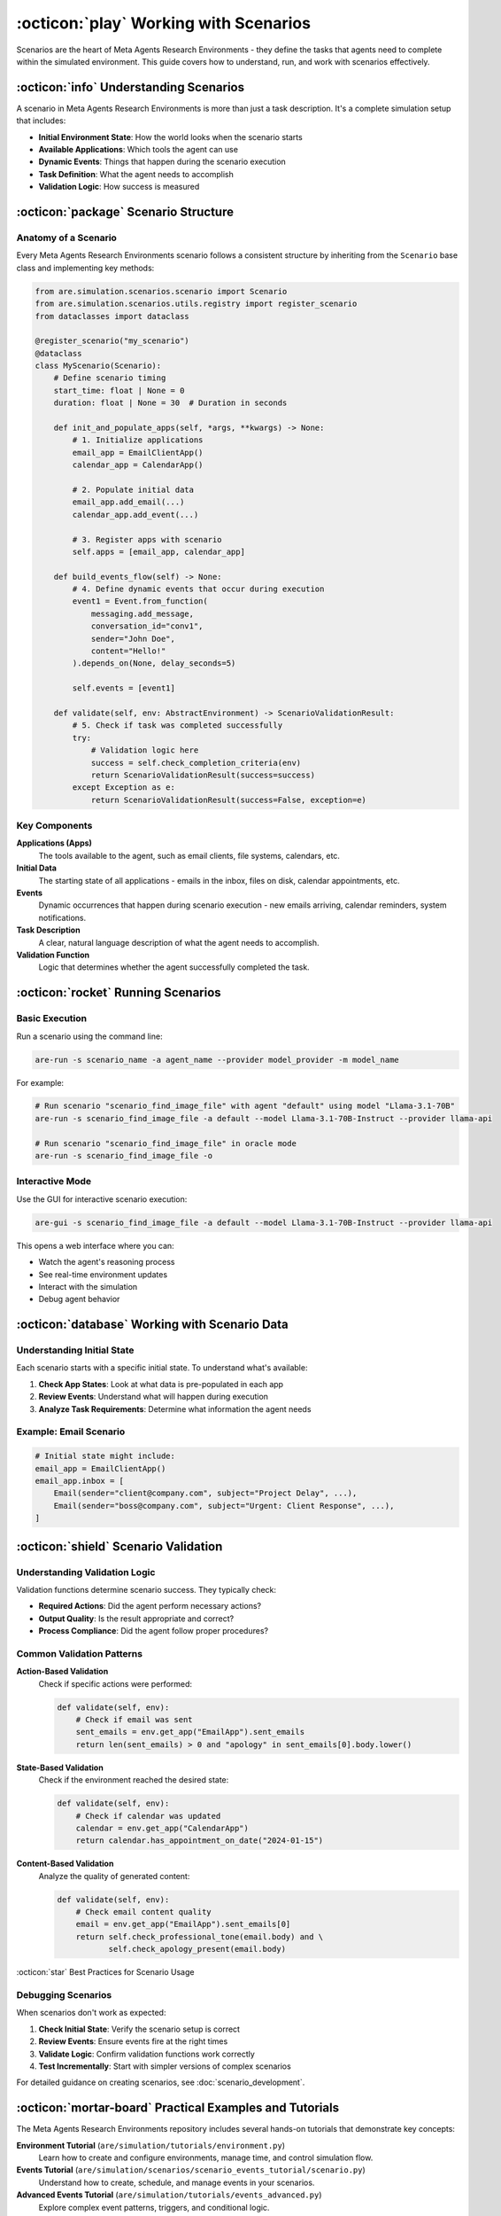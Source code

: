 ..
    Copyright (c) Meta Platforms, Inc. and affiliates.
    All rights reserved.
    
    This source code is licensed under the terms described in the LICENSE file in
    the root directory of this source tree.


:octicon:`play` Working with Scenarios
======================================

Scenarios are the heart of Meta Agents Research Environments - they define the tasks that agents need to complete within the simulated environment. This guide covers how to understand, run, and work with scenarios effectively.

:octicon:`info` Understanding Scenarios
---------------------------------------

A scenario in Meta Agents Research Environments is more than just a task description. It's a complete simulation setup that includes:

* **Initial Environment State**: How the world looks when the scenario starts
* **Available Applications**: Which tools the agent can use
* **Dynamic Events**: Things that happen during the scenario execution
* **Task Definition**: What the agent needs to accomplish
* **Validation Logic**: How success is measured

:octicon:`package` Scenario Structure
-------------------------------------

Anatomy of a Scenario
~~~~~~~~~~~~~~~~~~~~~

Every Meta Agents Research Environments scenario follows a consistent structure by inheriting from the ``Scenario`` base class and implementing key methods:

.. code-block:: python

   from are.simulation.scenarios.scenario import Scenario
   from are.simulation.scenarios.utils.registry import register_scenario
   from dataclasses import dataclass

   @register_scenario("my_scenario")
   @dataclass
   class MyScenario(Scenario):
       # Define scenario timing
       start_time: float | None = 0
       duration: float | None = 30  # Duration in seconds

       def init_and_populate_apps(self, *args, **kwargs) -> None:
           # 1. Initialize applications
           email_app = EmailClientApp()
           calendar_app = CalendarApp()

           # 2. Populate initial data
           email_app.add_email(...)
           calendar_app.add_event(...)

           # 3. Register apps with scenario
           self.apps = [email_app, calendar_app]

       def build_events_flow(self) -> None:
           # 4. Define dynamic events that occur during execution
           event1 = Event.from_function(
               messaging.add_message,
               conversation_id="conv1",
               sender="John Doe",
               content="Hello!"
           ).depends_on(None, delay_seconds=5)

           self.events = [event1]

       def validate(self, env: AbstractEnvironment) -> ScenarioValidationResult:
           # 5. Check if task was completed successfully
           try:
               # Validation logic here
               success = self.check_completion_criteria(env)
               return ScenarioValidationResult(success=success)
           except Exception as e:
               return ScenarioValidationResult(success=False, exception=e)

Key Components
~~~~~~~~~~~~~~

**Applications (Apps)**
   The tools available to the agent, such as email clients, file systems, calendars, etc.

**Initial Data**
   The starting state of all applications - emails in the inbox, files on disk, calendar appointments, etc.

**Events**
   Dynamic occurrences that happen during scenario execution - new emails arriving, calendar reminders, system notifications.

**Task Description**
   A clear, natural language description of what the agent needs to accomplish.

**Validation Function**
   Logic that determines whether the agent successfully completed the task.

:octicon:`rocket` Running Scenarios
-----------------------------------

Basic Execution
~~~~~~~~~~~~~~~

Run a scenario using the command line:

.. code-block:: bash

   are-run -s scenario_name -a agent_name --provider model_provider -m model_name

For example:

.. code-block:: bash

   # Run scenario "scenario_find_image_file" with agent "default" using model "Llama-3.1-70B"
   are-run -s scenario_find_image_file -a default --model Llama-3.1-70B-Instruct --provider llama-api

   # Run scenario "scenario_find_image_file" in oracle mode
   are-run -s scenario_find_image_file -o


Interactive Mode
~~~~~~~~~~~~~~~~

Use the GUI for interactive scenario execution:

.. code-block:: bash

   are-gui -s scenario_find_image_file -a default --model Llama-3.1-70B-Instruct --provider llama-api

This opens a web interface where you can:

* Watch the agent's reasoning process
* See real-time environment updates
* Interact with the simulation
* Debug agent behavior

:octicon:`database` Working with Scenario Data
----------------------------------------------

Understanding Initial State
~~~~~~~~~~~~~~~~~~~~~~~~~~~

Each scenario starts with a specific initial state. To understand what's available:

1. **Check App States**: Look at what data is pre-populated in each app
2. **Review Events**: Understand what will happen during execution
3. **Analyze Task Requirements**: Determine what information the agent needs

Example: Email Scenario
~~~~~~~~~~~~~~~~~~~~~~~

.. code-block:: python

   # Initial state might include:
   email_app = EmailClientApp()
   email_app.inbox = [
       Email(sender="client@company.com", subject="Project Delay", ...),
       Email(sender="boss@company.com", subject="Urgent: Client Response", ...),
   ]

:octicon:`shield` Scenario Validation
-------------------------------------

Understanding Validation Logic
~~~~~~~~~~~~~~~~~~~~~~~~~~~~~~

Validation functions determine scenario success. They typically check:

* **Required Actions**: Did the agent perform necessary actions?
* **Output Quality**: Is the result appropriate and correct?
* **Process Compliance**: Did the agent follow proper procedures?

Common Validation Patterns
~~~~~~~~~~~~~~~~~~~~~~~~~~

**Action-Based Validation**
   Check if specific actions were performed:

   .. code-block:: python

      def validate(self, env):
          # Check if email was sent
          sent_emails = env.get_app("EmailApp").sent_emails
          return len(sent_emails) > 0 and "apology" in sent_emails[0].body.lower()

**State-Based Validation**
   Check if the environment reached the desired state:

   .. code-block:: python

      def validate(self, env):
          # Check if calendar was updated
          calendar = env.get_app("CalendarApp")
          return calendar.has_appointment_on_date("2024-01-15")

**Content-Based Validation**
   Analyze the quality of generated content:

   .. code-block:: python

      def validate(self, env):
          # Check email content quality
          email = env.get_app("EmailApp").sent_emails[0]
          return self.check_professional_tone(email.body) and \
                 self.check_apology_present(email.body)

:octicon:`star` Best Practices for Scenario Usage

Debugging Scenarios
~~~~~~~~~~~~~~~~~~~

When scenarios don't work as expected:

1. **Check Initial State**: Verify the scenario setup is correct
2. **Review Events**: Ensure events fire at the right times
3. **Validate Logic**: Confirm validation functions work correctly
4. **Test Incrementally**: Start with simpler versions of complex scenarios

For detailed guidance on creating scenarios, see :doc:`scenario_development`.

:octicon:`mortar-board` Practical Examples and Tutorials
--------------------------------------------------------

The Meta Agents Research Environments repository includes several hands-on tutorials that demonstrate key concepts:

**Environment Tutorial** (``are/simulation/tutorials/environment.py``)
   Learn how to create and configure environments, manage time, and control simulation flow.

**Events Tutorial** (``are/simulation/scenarios/scenario_events_tutorial/scenario.py``)
   Understand how to create, schedule, and manage events in your scenarios.

**Advanced Events Tutorial** (``are/simulation/tutorials/events_advanced.py``)
   Explore complex event patterns, triggers, and conditional logic.

**DAG Scenario Tutorial** (``are/simulation/tutorials/event_dag.py``)
   Build sophisticated scenarios using Event Graphs with dependencies and complex flows.

**Scenario Development Tutorial** (``are/simulation/scenarios/scenario_tutorial/scenario.py``)
   Step-by-step guide to creating complete scenarios from scratch.

**Validation Tutorial** (``are/simulation/scenarios/scenario_validation_tutorial/scenario.py``)
   Learn how to implement robust validation logic for your scenarios.

These tutorials provide practical, runnable examples that complement the documentation and help you understand how to apply the concepts in real scenarios.

Next Steps
----------

Now that you understand how scenarios work:

* **Experiment**: Try running different scenarios with various agents
* **Analyze**: Study successful and failed scenario executions
* **Benchmark**: Use scenarios for systematic agent evaluation
* **Create**: Develop your own scenarios for specific use cases
* **Learn by Example**: Work through the tutorials in the ``are/simulation/tutorials/`` directory

Ready to create your own scenarios?

Check out the :doc:`scenario_development` guide for detailed instructions.
